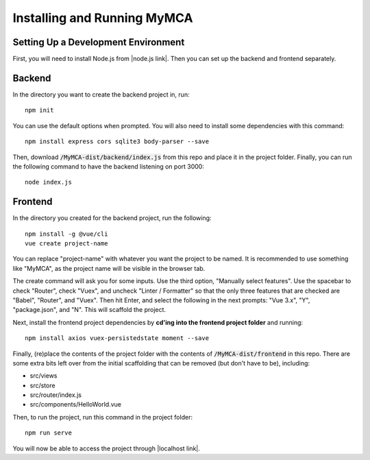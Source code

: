Installing and Running MyMCA
============================

Setting Up a Development Environment
------------------------------------
First, you will need to install Node.js from |node.js link|.  Then you can set up the backend and frontend separately.

Backend
-------
In the directory you want to create the backend project in, run::

	npm init

You can use the default options when prompted.  You will also need to install some dependencies with this command::

	npm install express cors sqlite3 body-parser --save

Then, download :code:`/MyMCA-dist/backend/index.js` from this repo and place it in the project folder.  Finally, you can run the following command to have the backend listening on port 3000::

	node index.js

Frontend
--------
In the directory you created for the backend project, run the following::

	npm install -g @vue/cli
	vue create project-name

You can replace "project-name" with whatever you want the project to be named.  It is recommended to use something like "MyMCA", as the project name will be visible in the browser tab.  

The create command will ask you for some inputs.  Use the third option, "Manually select features".  Use the spacebar to check "Router", check "Vuex", and uncheck "Linter / Formatter" so that the only three features that are checked are "Babel", "Router", and "Vuex".  Then hit Enter, and select the following in the next prompts: "Vue 3.x", "Y", "package.json", and "N".  This will scaffold the project.

Next, install the frontend project dependencies by **cd'ing into the frontend project folder** and running::

	npm install axios vuex-persistedstate moment --save

Finally, (re)place the contents of the project folder with the contents of :code:`/MyMCA-dist/frontend` in this repo.  There are some extra bits left over from the initial scaffolding that can be removed (but don't have to be), including:

- src/views
- src/store
- src/router/index.js
- src/components/HelloWorld.vue

Then, to run the project, run this command in the project folder::

	npm run serve

You will now be able to access the project through |localhost link|.

.. |node.js link| raw:: html

	<a href="https://nodejs.org/en/download/" target="_blank">here</a>

.. |localhost link| raw:: html

	<a href="http://localhost:8080" target="_blank">http://localhost:8080</a>